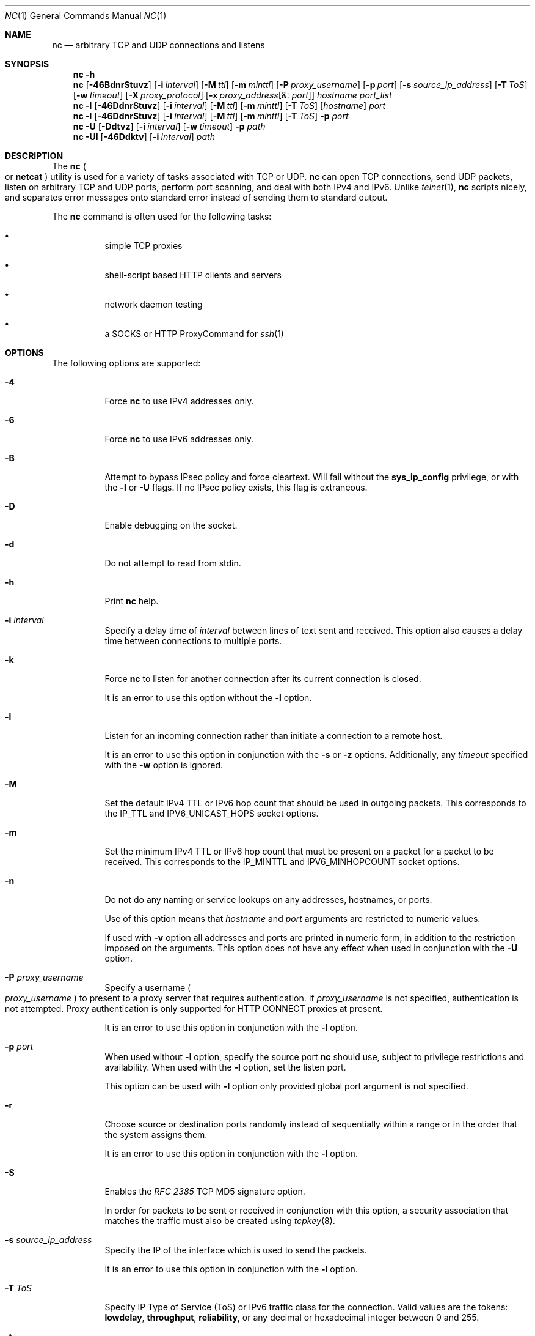 .\" Copyright (c) 1996 David Sacerdote All rights reserved.
.\" Redistribution and use in source and binary forms, with or without
.\" modification, are permitted provided that the following conditions are
.\" met: 1. Redistributions of source code must retain the above copyright
.\" notice, this list of conditions and the following disclaimer.
.\"
.\" 2. Redistributions in binary form must reproduce the above copyright
.\" notice, this list of conditions and the following disclaimer in the
.\" documentation and/or other materials provided with the distribution. 3.
.\" The name of the author may not be used to endorse or promote products
.\" derived from this
.\"
.\" software without specific prior written permission THIS SOFTWARE IS
.\" PROVIDED BY THE AUTHOR ``AS IS'' AND ANY EXPRESS OR IMPLIED WARRANTIES,
.\" INCLUDING, BUT NOT LIMITED TO, THE IMPLIED WARRANTIES OF
.\" MERCHANTABILITY AND FITNESS FOR A PARTICULAR PURPOSE ARE DISCLAIMED. IN
.\" NO EVENT SHALL THE AUTHOR
.\"
.\" BE LIABLE FOR ANY DIRECT, INDIRECT, INCIDENTAL, SPECIAL, EXEMPLARY, OR
.\" CONSEQUENTIAL DAMAGES (INCLUDING, BUT NOT LIMITED TO, PROCUREMENT OF
.\" SUBSTITUTE GOODS OR SERVICES; LOSS OF USE, DATA, OR PROFITS; OR
.\" BUSINESS INTERRUPTION) HOWEVER CAUSED AND ON ANY THEORY OF LIABILITY,
.\" WHETHER IN CONTRACT,
.\"
.\" STRICT LIABILITY, OR TORT (INCLUDING NEGLIGENCE OR OTHERWISE) ARISING
.\" IN ANY WAY OUT OF THE USE OF THIS SOFTWARE, EVEN IF ADVISED OF THE
.\" POSSIBILITY OF SUCH DAMAGE.
.\"
.\" Portions Copyright (c) 2009, Sun Microsystems, Inc. All Rights Reserved.
.\" Copyright 2024 Oxide Computer Company
.\" Copyright 2025 MNX Cloud, Inc.
.\"
.Dd February 10, 2025
.Dt NC 1
.Os
.Sh NAME
.Nm nc
.Nd arbitrary TCP and UDP connections and listens
.Sh SYNOPSIS
.Nm
.Fl h
.Nm
.Op Fl 46BdnrStuvz
.Op Fl i Ar interval
.Op Fl M Ar ttl
.Op Fl m Ar minttl
.Op Fl P Ar proxy_username
.Op Fl p Ar port
.Op Fl s Ar source_ip_address
.Op Fl T Ar ToS
.Op Fl w Ar timeout
.Op Fl X Ar proxy_protocol
.Op Fl x Ar proxy_address Ns Op &: Ar port
.Ar hostname
.Ar port_list
.Nm
.Fl l
.Op Fl 46DdnrStuvz
.Op Fl i Ar interval
.Op Fl M Ar ttl
.Op Fl m Ar minttl
.Op Fl T Ar ToS
.Op Ar hostname
.Ar port
.Nm
.Fl l
.Op Fl 46DdnrStuvz
.Op Fl i Ar interval
.Op Fl M Ar ttl
.Op Fl m Ar minttl
.Op Fl T Ar ToS
.Fl p Ar port
.Nm
.Fl U
.Op Fl Ddtvz
.Op Fl i Ar interval
.Op Fl w Ar timeout
.Fl p Ar path
.Nm
.Fl Ul
.Op Fl 46Ddktv
.Op Fl i Ar interval
.Ar path
.Sh DESCRIPTION
The
.Nm
.Po
or
.Nm netcat
.Pc
utility is used for a variety of tasks associated with TCP or UDP.
.Nm
can open TCP connections, send UDP packets, listen on arbitrary TCP and UDP
ports, perform port scanning, and deal with both IPv4 and IPv6.
Unlike
.Xr telnet 1 ,
.Nm
scripts nicely, and separates error messages onto standard error instead of
sending them to standard output.
.Pp
The
.Nm
command is often used for the following tasks:
.Bl -bullet -width Ds
.It
simple TCP proxies
.It
shell-script based HTTP clients and servers
.It
network daemon testing
.It
a SOCKS or HTTP ProxyCommand for
.Xr ssh 1
.El
.Sh OPTIONS
The following options are supported:
.Bl -tag -width Ds
.It Fl 4
Force
.Nm
to use IPv4 addresses only.
.It Fl 6
Force
.Nm
to use IPv6 addresses only.
.It Fl B
Attempt to bypass IPsec policy and force cleartext.
Will fail without the
.Sy sys_ip_config
privilege, or with the
.Fl l
or
.Fl U
flags.
If no IPsec policy exists, this flag is extraneous.
.It Fl D
Enable debugging on the socket.
.It Fl d
Do not attempt to read from
.Dv stdin .
.It Fl h
Print
.Nm
help.
.It Fl i Ar interval
Specify a delay time of
.Ar interval
between lines of text sent and received.
This option also causes a delay time between connections to multiple ports.
.It Fl k
Force
.Nm
to listen for another connection after its current connection is closed.
.Pp
It is an error to use this option without the
.Fl l
option.
.It Fl l
Listen for an incoming connection rather than initiate a connection to a remote
host.
.Pp
It is an error to use this option in conjunction with the
.Fl s
or
.Fl z
options.
Additionally, any
.Ar timeout
specified with the
.Fl w
option is ignored.
.It Fl M
Set the default IPv4 TTL or IPv6 hop count that should be used in outgoing
packets.
This corresponds to the
.Dv IP_TTL
and
.Dv IPV6_UNICAST_HOPS
socket options.
.It Fl m
Set the minimum IPv4 TTL or IPv6 hop count that must be present on a packet for
a packet to be received.
This corresponds to the
.Dv IP_MINTTL
and
.Dv IPV6_MINHOPCOUNT
socket options.
.It Fl n
Do not do any naming or service lookups on any addresses, hostnames, or ports.
.Pp
Use of this option means that
.Ar hostname
and
.Ar port
arguments are restricted to numeric values.
.Pp
If used with
.Fl v
option all addresses and ports are printed in numeric form, in addition to the
restriction imposed on the arguments.
This option does not have any effect when used in conjunction with the
.Fl U
option.
.It Fl P Ar proxy_username
Specify a username
.Po
.Ar proxy_username
.Pc
to present to a proxy server that requires authentication.
If
.Ar proxy_username
is not specified, authentication is not attempted.
Proxy authentication is only supported for HTTP CONNECT proxies at present.
.Pp
It is an error to use this option in conjunction with the
.Fl l
option.
.It Fl p Ar port
When used without
.Fl l
option, specify the source port
.Nm
should use, subject to privilege restrictions and availability.
When used with the
.Fl l
option, set the listen port.
.Pp
This option can be used with
.Fl l
option only provided global port argument is not specified.
.It Fl r
Choose source or destination ports randomly instead of sequentially within a
range or in the order that the system assigns them.
.Pp
It is an error to use this option in conjunction with the
.Fl l
option.
.It Fl S
Enables the
.%T RFC 2385
TCP MD5 signature option.
.Pp
In order for packets to be sent or received in conjunction with this option, a
security association that matches the traffic must also be created using
.Xr tcpkey 8 .
.It Fl s Ar source_ip_address
Specify the IP of the interface which is used to send the packets.
.Pp
It is an error to use this option in conjunction with the
.Fl l
option.
.It Fl T Ar ToS
Specify IP Type of Service
.Pq ToS
or IPv6 traffic class for the connection.
Valid values are the tokens:
.Cm lowdelay ,
.Cm throughput ,
.Cm reliability ,
or any decimal or hexadecimal integer between 0 and 255.
.It Fl t
Cause
.Nm
to send
.%T RFC 854
.Dq DON'T
and
.Dq WON'T
responses to
.%T RFC 854
.Dq DO
and
.Dq WILL
requests.
This makes it possible to use
.Nm
to script telnet sessions.
.It Fl U
Specify the use of Unix Domain Sockets.
If you specify this option without
.Fl l ,
it becomes an
.Dv AF_UNIX
client.
If you specify this option with the
.Fl l
option, a
.Dv AF_UNIX
server is created.
.Pp
Use of this option requires that a single argument of a valid Unix domain path
has to be provided to
.Nm ,
not a host name or port.
.It Fl u
Use UDP instead of the default option of TCP.
.It Fl v
Specify verbose output.
.It Fl w Ar timeout
Silently close the connection if a connection and
.Dv stdin
are idle for more than
.Ar timeout
seconds.
.Pp
This option has no effect on the
.Fl l
option, that is,
.Nm
listens forever for a connection, with or without the
.Fl w
flag.
The default is no timeout.
.It Fl X Ar proxy_protocol
Use the specified protocol when talking to the proxy server.
Supported protocols are 4
.Pq SOCKS v.4 ,
5
.Pq SOCKS v.5
and connect
.Pq HTTP proxy .
If the protocol is not specified, SOCKS v.5 is used.
.Pp
It is an error to use this option in conjunction with the
.Fl l
option.
.It Fl x Ar proxy_address Ns Op &: Ar port
Request connection to
.Ar hostname
using a proxy at
.Ar proxy_address
and
.Ar port .
If
.Ar port
is not specified, the well-known port for the proxy protocol is used
.Pq 1080 for SOCKS, 3128 for HTTP .
.Pp
It is an error to use this option in conjunction with the
.Fl l
option.
.It Fl z
Scan for listening daemons, without sending any data to them.
.Pp
It is an error to use this option in conjunction with the
.Fl l
option.
.El
.Sh OPERANDS
The following operands are supported:
.Bl -tag -width Ds
.It Ar hostname
Specify host name.
.Pp
.Ar hostname
can be a numerical IP address or a symbolic hostname
.Po
unless the
.Fl n
option is specified
.Pc .
.Pp
In general,
.Ar hostname
must be specified, unless the
.Fl l
option is given or
.Fl U
is used
.Pq in which case the argument is a path .
If
.Ar hostname
argument is specified with
.Fl l
option then
.Ar port
argument must be given as well and
.Nm
tries to bind to that address and port.
If
.Ar hostname
argument is not specified with
.Fl l
option then
.Nm
tries to listen on a wildcard socket for given
.Ar port .
.It Ar path
Specify pathname.
.It Ar port | port_list
Specify port.
.Pp
.Ar port_list
can be specified as single integers, ranges or combinations of both.
Specify ranges in the form of nn-mm.
The
.Ar port_list
must have at least one member, but can have multiple ports/ranges separated by
commas.
.Pp
In general, a destination port must be specified, unless the
.Fl U
option is given, in which case a Unix Domain Socket path must be specified
instead of
.Ar hostname .
.El
.Sh USAGE
.Ss Client/Server Model
It is quite simple to build a very basic client/server model using
.Nm .
On one console, start
.Nm
listening on a specific port for a connection.
For example, the command:
.Pp
.Dl $ nc -l 1234
.Pp
listens on port 1234 for a connection.
On a second console
.Pq or a second machine ,
connect to the machine and port to which
.Nm
is listening:
.Pp
.Dl $ nc 127.0.0.1 1234
.Pp
There should now be a connection between the ports.
Anything typed at the second console is concatenated to the first, and
vice-versa.
After the connection has been set up,
.Nm
does not really care which side is being used as a server and which side is
being used as a client.
The connection can be terminated using an EOF
.Pq Ctrl/d .
.Ss Data Transfer
The example in the previous section can be expanded to build a basic data
transfer model.
Any information input into one end of the connection is output to the other
end, and input and output can be easily captured in order to emulate file
transfer.
.Pp
Start by using
.Nm
to listen on a specific port, with output captured into a file:
.Pp
.Dl $ nc -l 1234 > filename.out
.Pp
Using a second machine, connect to the listening
.Nm
process, feeding it the file which is to be transferred:
.Pp
.Dl $ nc host.example.com 1234 < filename.in
.Pp
After the file has been transferred, the connection closes automatically.
.Ss Talking to Servers
It is sometimes useful to talk to servers by hand rather than through a user
interface.
It can aid in troubleshooting, when it might be necessary to verify what data a
server is sending in response to commands issued by the client.
.Pp
For example, to retrieve the home page of a web site:
.Pp
.Dl $ echo -n \&"GET / HTTP/1.0\er\en\er\en\&" | nc host.example.com 80
.Pp
This also displays the headers sent by the web server.
They can be filtered, if necessary, by using a tool such as
.Xr sed 1 .
.Pp
More complicated examples can be built up when the user knows the format of
requests required by the server.
As another example, an email can be submitted to an SMTP server using:
.Bd -literal -offset indent
$ nc localhost 25 << EOF
HELO host.example.com
MAIL FROM: <user@host.example.com>
RCPT TO: <user2@host.example.com>
DATA
Body of email.
\&.
QUIT
EOF
.Ed
.Ss Port Scanning
It can be useful to know which ports are open and running services on a target
machine.
The
.Fl z
flag can be used to tell
.Nm
to report open ports, rather than to initiate a connection.
.Pp
In this example:
.Bd -literal -offset indent
$ nc -z host.example.com 20-30
Connection to host.example.com 22 port [tcp/ssh] succeeded!
Connection to host.example.com 25 port [tcp/smtp] succeeded!
.Ed
.Pp
The port range was specified to limit the search to ports 20 - 30.
.Pp
Alternatively, it might be useful to know which server software is running, and
which versions.
This information is often contained within the greeting banners.
In order to retrieve these, it is necessary to first make a connection, and
then break the connection when the banner has been retrieved.
This can be accomplished by specifying a small timeout with the
.Fl w
flag, or perhaps by issuing a QUIT command to the server:
.Bd -literal -offset indent
$ echo "QUIT" | nc host.example.com 20-30
SSH-2.0-Sun_SSH_1.1
Protocol mismatch.
220 host.example.com IMS SMTP Receiver Version 0.84 Ready
.Ed
.Ss inetd Capabilities
One of the possible uses is to create simple services by using
.Xr inetd 8 .
.Pp
The following example creates a redirect from TCP port 8080 to port 80 on host
realwww:
.Bd -literal -offset indent
# cat << EOF >> /etc/services
wwwredir	  8080/tcp    # WWW redirect EOF
# cat << EOF > /tmp/wwwredir.conf
wwwredir stream tcp nowait nobody /usr/bin/nc /usr/bin/nc -w 3 realwww 80
EOF
# inetconv -i /tmp/wwwredir.conf
wwwredir -> /var/svc/manifest/network/wwwredir-tcp.xml
Importing wwwredir-tcp.xml ...Done
# inetadm -l wwwredir/tcp
SCOPE    NAME=VALUE
name="wwwredir"
endpoint_type="stream"
proto="tcp"
isrpc=FALSE
wait=FALSE
exec="/usr/bin/nc -w 3 realwww 80"
arg0="/usr/bin/nc"
user="nobody"
default  bind_addr=""
default  bind_fail_max=-1
default  bind_fail_interval=-1
default  max_con_rate=-1
default  max_copies=-1
default  con_rate_offline=-1
default  failrate_cnt=40
default  failrate_interval=60
default  inherit_env=TRUE
default  tcp_trace=TRUE
default  tcp_wrappers=FALSE
.Ed
.Ss Privileges
To bind to a privileged port number
.Nm
needs to be granted the
.Sy net_privaddr
privilege.
Bypassing IPsec policy requires the
.Sy sys_ip_config
privilege.
If Trusted Extensions are configured and the port
.Nm
should listen on is configured as a multi-level port
.Nm
also needs the
.Sy net_bindmlp
privilege.
.Pp
Privileges can be assigned to the user or role directly, by specifying them in
the account's default privilege set in
.Xr user_attr 5 .
However, this means that any application that this user or role starts have
these additional privileges.
To only grant the
.Xr privileges 7
when
.Nm
is invoked, the recommended approach is to create and assign an
.Xr rbac 7
rights profile.
See
.Sx EXAMPLES
for additional information.
.Sh EXAMPLES
Open a TCP connection to port 42 of host.example.com, using port 3141 as the
source port, with a timeout of 5 seconds:
.Pp
.Dl $ nc -p 3141 -w 5 host.example.com 42
.Pp
Open a UDP connection to port 53 of host.example.com:
.Pp
.Dl $ nc -u host.example.com 53
.Pp
Open a TCP connection to port 42 of host.example.com using 10.1.2.3 as the IP
for the local end of the connection:
.Pp
.Dl $ nc -s 10.1.2.3 host.example.com 42
.Pp
Use a list of ports and port ranges for a port scan on various ports:
.Pp
.Dl $ nc -z host.example.com 21-25,53,80,110-120,443
.Pp
Create and listen on a Unix Domain Socket:
.Pp
.Dl $ nc -lU /var/tmp/dsocket
.Pp
Create and listen on a UDP socket with associated port 8888:
.Pp
.Dl $ nc -u -l -p 8888
.Pp
which is the same as:
.Pp
.Dl $ nc -u -l 8888
.Pp
Create and listen on a TCP socket with associated port 2222 and bind to address
127.0.0.1 only:
.Pp
.Dl $ nc -l 127.0.0.1 2222
.Pp
Connect to port 42 of host.example.com using an HTTP proxy at 10.2.3.4, port
8080.
This example could also be used by
.Xr ssh 1 .
See the
.Cm ProxyCommand
directive in
.Xr ssh_config 5
for more information.
.Pp
.Dl $ nc -x10.2.3.4:8080 -Xconnect host.example.com 42
.Pp
The same example again, this time enabling proxy authentication with username
ruser if the proxy requires it:
.Pp
.Dl $ nc -x10.2.3.4:8080 -Xconnect -Pruser host.example.com 42
.Pp
To run
.Nm
with the smallest possible set of privileges as a user or role that has
additional privileges
.Pq such as the default root account
it can be invoked using
.Xr ppriv 1
as well.
For example, limiting it to only run with the privilege to bind to a privileged
port:
.Bd -literal -offset indent
$ ppriv -e -sA=basic,!file_link_any,!proc_exec,!proc_fork,\e
    !proc_info,!proc_session,net_privaddr nc -l 42
.Ed
.Pp
To allow a user or role to use only
.Nm
with the
.Sy net_privaddr
privilege, a rights profile needs to be created:
.Pp
.Pa /etc/security/exec_attr:
.Dl Netcat privileged:solaris:cmd:::/usr/bin/nc:privs=net_privaddr
.Pa /etc/security/prof_attr
.Dl Netcat privileged:::Allow nc to bind to privileged ports:help=None.html
.Pp
Assigning this rights profile using
.Xr user_attr 5
permits the user or role to run
.Nm
allowing it to listen on any port.
To permit a user or role to use
.Nm
only to listen on specific ports a wrapper script should be specified in the
rights profiles:
.Pp
.Pa /etc/security/exec_attr
.Dl Netcat restricted:solaris:cmd:::/usr/bin/nc-restricted:privs=net_privaddr
.Pa /etc/security/prof_attr
.Dl Netcat restricted:::Allow nc to bind to privileged ports:help=None.html
.Pp
and write a shell script that restricts the permissible options, for example,
one that permits one to bind only on ports between 42 and 64 non-inclusive:
.Bd -literal -offset indent
#!/bin/ksh

(( $# == 1 )) || exit 1
(( $1 > 42 && $1 < 64 )) || exit 1
exec /usr/bin/nc -l -p "$1"
.Ed
.Pp
This grants the extra privileges when the user or role invokes
.Nm
using the wrapper script from a profile shell.
See
.Xr pfsh 1 ,
.Xr pfksh 1 ,
.Xr pfcsh 1 ,
and
.Xr pfexec 1 .
.Pp
Invoking
.Nm
directly does not run it with the additional privileges, and neither does
invoking the script without using
.Sy pfexec
or a profile shell.
.Sh INTERFACE STABILITY
The command line syntax is
.Sy Committed
for the
.Fl 4 ,
.Fl 6 ,
.Fl l ,
.Fl n ,
.Fl p ,
.Fl u ,
and
.Fl w
options and their arguments
.Pq if any .
The
.Ar name
and
.Ar port
list arguments are
.Sy Committed .
The port range syntax is
.Sy Uncommitted .
The interface stability level for all other command line options and their
arguments is
.Sy Uncommitted.
.Sh SEE ALSO
.Xr cat 1 ,
.Xr pfcsh 1 ,
.Xr pfexec 1 ,
.Xr pfksh 1 ,
.Xr pfsh 1 ,
.Xr ppriv 1 ,
.Xr sed 1 ,
.Xr ssh 1 ,
.Xr telnet 1 ,
.Xr ssh_config 5 ,
.Xr user_attr 5 ,
.Xr attributes 7 ,
.Xr privileges 7 ,
.Xr rbac 7 ,
.Xr inetadm 8 ,
.Xr inetconv 8 ,
.Xr inetd 8 ,
.Xr tcpkey 8
.Sh AUTHORS
The original implementation of
.Nm
was written by
.An Hobbit Aq Mt hobbit@avian.org
.Pp
.Nm
was rewritten with IPv6 support by
.An -nosplit
.An Eric Jackson Aq Mt ericj@monkey.org
.Sh NOTES
UDP port scans always succeed, that is, report the port as open, rendering the
.Fl uz
combination of flags relatively useless.
